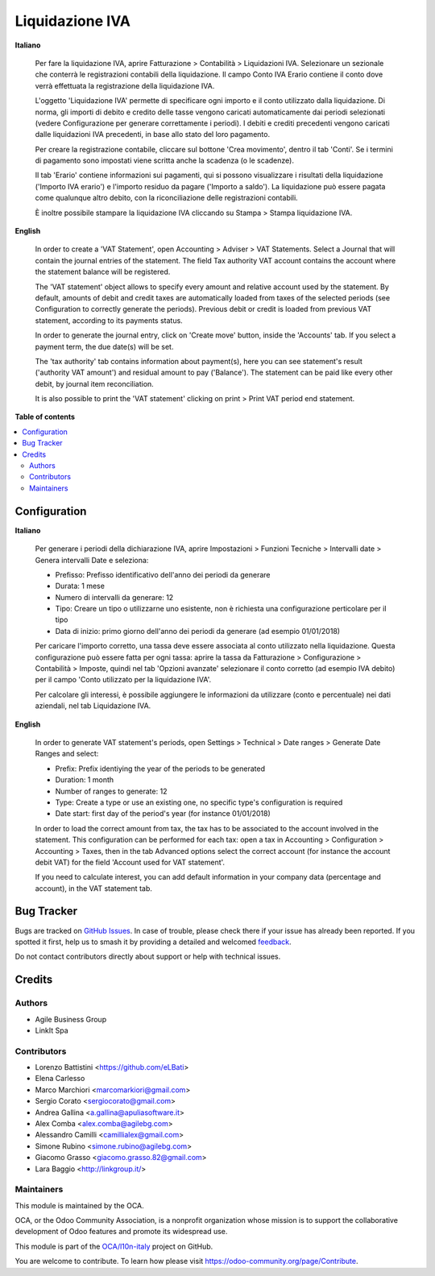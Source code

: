 ================
Liquidazione IVA
================

.. 
   !!!!!!!!!!!!!!!!!!!!!!!!!!!!!!!!!!!!!!!!!!!!!!!!!!!!
   !! This file is generated by oca-gen-addon-readme !!
   !! changes will be overwritten.                   !!
   !!!!!!!!!!!!!!!!!!!!!!!!!!!!!!!!!!!!!!!!!!!!!!!!!!!!
   !! source digest: sha256:d7e8948da78ee2b142f9830daaf8dcb1a61c1f73c50d60cd896ac1f3a4f6abe5
   !!!!!!!!!!!!!!!!!!!!!!!!!!!!!!!!!!!!!!!!!!!!!!!!!!!!

.. |badge1| image:: https://img.shields.io/badge/maturity-Beta-yellow.png
    :target: https://odoo-community.org/page/development-status
    :alt: Beta
.. |badge2| image:: https://img.shields.io/badge/licence-AGPL--3-blue.png
    :target: http://www.gnu.org/licenses/agpl-3.0-standalone.html
    :alt: License: AGPL-3
.. |badge3| image:: https://img.shields.io/badge/github-OCA%2Fl10n--italy-lightgray.png?logo=github
    :target: https://github.com/OCA/l10n-italy/tree/11.0/account_vat_period_end_statement
    :alt: OCA/l10n-italy
.. |badge4| image:: https://img.shields.io/badge/weblate-Translate%20me-F47D42.png
    :target: https://translation.odoo-community.org/projects/l10n-italy-11-0/l10n-italy-11-0-account_vat_period_end_statement
    :alt: Translate me on Weblate
.. |badge5| image:: https://img.shields.io/badge/runboat-Try%20me-875A7B.png
    :target: https://runboat.odoo-community.org/builds?repo=OCA/l10n-italy&target_branch=11.0
    :alt: Try me on Runboat

|badge1| |badge2| |badge3| |badge4| |badge5|

**Italiano**

    Per fare la liquidazione IVA, aprire Fatturazione > Contabilità > Liquidazioni IVA.
    Selezionare un sezionale che conterrà le registrazioni contabili della liquidazione.
    Il campo Conto IVA Erario contiene il conto dove verrà effettuata la registrazione della liquidazione IVA.

    L'oggetto 'Liquidazione IVA' permette di specificare ogni importo e il conto utilizzato dalla liquidazione.
    Di norma, gli importi di debito e credito delle tasse vengono caricati automaticamente dai periodi selezionati
    (vedere Configurazione per generare correttamente i periodi).
    I debiti e crediti precedenti vengono caricati dalle liquidazioni IVA precedenti, in base allo stato del loro pagamento.

    Per creare la registrazione contabile, cliccare sul bottone 'Crea movimento', dentro il tab 'Conti'.
    Se i termini di pagamento sono impostati viene scritta anche la scadenza (o le scadenze).

    Il tab 'Erario' contiene informazioni sui pagamenti,
    qui si possono visualizzare i risultati della liquidazione ('Importo IVA erario')
    e l'importo residuo da pagare ('Importo a saldo').
    La liquidazione può essere pagata come qualunque altro debito, con la riconciliazione delle registrazioni contabili.

    È inoltre possibile stampare la liquidazione IVA cliccando su Stampa > Stampa liquidazione IVA.

**English**

    In order to create a 'VAT Statement', open Accounting > Adviser > VAT Statements.
    Select a Journal that will contain the journal entries of the statement.
    The field Tax authority VAT account contains the account where the statement balance will be registered.

    The 'VAT statement' object allows to specify every amount and relative account
    used by the statement.
    By default, amounts of debit and credit taxes are automatically loaded
    from taxes of the selected periods (see Configuration to correctly generate the periods).
    Previous debit or credit is loaded from previous VAT statement, according
    to its payments status.

    In order to generate the journal entry, click on 'Create move' button, inside the 'Accounts' tab.
    If you select a payment term, the due date(s) will be set.

    The 'tax authority' tab contains information about payment(s),
    here you can see statement's result ('authority VAT amount') and residual
    amount to pay ('Balance').
    The statement can be paid like every other debit, by journal item
    reconciliation.

    It is also possible to print the 'VAT statement' clicking on print > Print VAT period end statement.


**Table of contents**

.. contents::
   :local:

Configuration
=============

**Italiano**

    Per generare i periodi della dichiarazione IVA,
    aprire Impostazioni > Funzioni Tecniche > Intervalli date > Genera intervalli Date e seleziona:

    * Prefisso: Prefisso identificativo dell'anno dei periodi da generare
    * Durata: 1 mese
    * Numero di intervalli da generare: 12
    * Tipo: Creare un tipo o utilizzarne uno esistente, non è richiesta una configurazione perticolare per il tipo
    * Data di inizio: primo giorno dell'anno dei periodi da generare (ad esempio 01/01/2018)

    Per caricare l'importo corretto, una tassa deve essere associata al conto utilizzato nella liquidazione.
    Questa configurazione può essere fatta per ogni tassa:
    aprire la tassa da Fatturazione > Configurazione > Contabilità > Imposte,
    quindi nel tab 'Opzioni avanzate' selezionare il conto corretto (ad esempio IVA debito)
    per il campo 'Conto utilizzato per la liquidazione IVA'.

    Per calcolare gli interessi, è possibile aggiungere le informazioni da utilizzare (conto e percentuale)
    nei dati aziendali, nel tab Liquidazione IVA.

**English**

    In order to generate VAT statement's periods,
    open Settings > Technical > Date ranges > Generate Date Ranges and select:

    * Prefix: Prefix identiying the year of the periods to be generated
    * Duration: 1 month
    * Number of ranges to generate: 12
    * Type: Create a type or use an existing one, no specific type's configuration is required
    * Date start: first day of the period's year (for instance 01/01/2018)

    In order to load the correct amount from tax, the tax has to be
    associated to the account involved in the statement.
    This configuration can be performed for each tax: open a tax in
    Accounting > Configuration > Accounting > Taxes, then in the tab Advanced options
    select the correct account (for instance the account debit VAT)
    for the field 'Account used for VAT statement'.

    If you need to calculate interest, you can add default information in your
    company data (percentage and account), in the VAT statement tab.

Bug Tracker
===========

Bugs are tracked on `GitHub Issues <https://github.com/OCA/l10n-italy/issues>`_.
In case of trouble, please check there if your issue has already been reported.
If you spotted it first, help us to smash it by providing a detailed and welcomed
`feedback <https://github.com/OCA/l10n-italy/issues/new?body=module:%20account_vat_period_end_statement%0Aversion:%2011.0%0A%0A**Steps%20to%20reproduce**%0A-%20...%0A%0A**Current%20behavior**%0A%0A**Expected%20behavior**>`_.

Do not contact contributors directly about support or help with technical issues.

Credits
=======

Authors
~~~~~~~

* Agile Business Group
* LinkIt Spa

Contributors
~~~~~~~~~~~~

* Lorenzo Battistini <https://github.com/eLBati>
* Elena Carlesso
* Marco Marchiori <marcomarkiori@gmail.com>
* Sergio Corato <sergiocorato@gmail.com>
* Andrea Gallina <a.gallina@apuliasoftware.it>
* Alex Comba <alex.comba@agilebg.com>
* Alessandro Camilli <camillialex@gmail.com>
* Simone Rubino <simone.rubino@agilebg.com>
* Giacomo Grasso <giacomo.grasso.82@gmail.com>
* Lara Baggio <http://linkgroup.it/>


Maintainers
~~~~~~~~~~~

This module is maintained by the OCA.

.. image:: https://odoo-community.org/logo.png
   :alt: Odoo Community Association
   :target: https://odoo-community.org

OCA, or the Odoo Community Association, is a nonprofit organization whose
mission is to support the collaborative development of Odoo features and
promote its widespread use.

This module is part of the `OCA/l10n-italy <https://github.com/OCA/l10n-italy/tree/11.0/account_vat_period_end_statement>`_ project on GitHub.

You are welcome to contribute. To learn how please visit https://odoo-community.org/page/Contribute.
